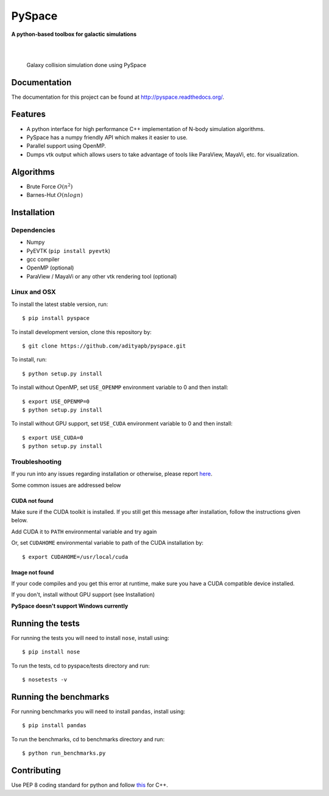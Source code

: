 =======
PySpace
=======

| **A python-based toolbox for galactic simulations**
|
| |Build Status| |Docs Status| |Coverage|
|

.. figure:: docs/source/screenshots/galaxy_collision.jpg
    :scale: 70 %

    Galaxy collision simulation done using PySpace

Documentation
=============

The documentation for this project can be found at `http://pyspace.readthedocs.org/ <http://pyspace.readthedocs.org/>`_.

Features
========

-  A python interface for high performance C++ implementation of N-body
   simulation algorithms.
-  PySpace has a numpy friendly API which makes it easier to use.
-  Parallel support using OpenMP.
-  Dumps vtk output which allows users to take advantage of tools like
   ParaView, MayaVi, etc. for visualization.

Algorithms
==========

-  Brute Force :math:`O(n^2)`
-  Barnes-Hut :math:`O(nlogn)`
 
Installation
============

Dependencies
------------

-  Numpy
-  PyEVTK (``pip install pyevtk``)
-  gcc compiler
-  OpenMP (optional)
-  ParaView / MayaVi or any other vtk rendering tool (optional)

Linux and OSX
-------------

To install the latest stable version, run::
    
    $ pip install pyspace

To install development version, clone this repository by:: 

    $ git clone https://github.com/adityapb/pyspace.git

To install, run::

    $ python setup.py install

To install without OpenMP, set ``USE_OPENMP`` environment variable
to 0 and then install::

    $ export USE_OPENMP=0 
    $ python setup.py install

To install without GPU support, set ``USE_CUDA`` environment variable
to 0 and then install::

    $ export USE_CUDA=0
    $ python setup.py install
    
Troubleshooting
---------------

If you run into any issues regarding installation or otherwise, please report
`here <https://github.com/adityapb/pyspace/issues>`_.

Some common issues are addressed below

CUDA not found
~~~~~~~~~~~~~~

Make sure if the CUDA toolkit is installed. If you still get this message after installation,
follow the instructions given below.

Add CUDA it to ``PATH`` environmental variable and try again

Or, set ``CUDAHOME`` environmental variable to path of the CUDA installation by::

    $ export CUDAHOME=/usr/local/cuda

Image not found
~~~~~~~~~~~~~~~

If your code compiles and you get this error at runtime, make sure you have a CUDA
compatible device installed.

If you don't, install without GPU support (see Installation)
    
**PySpace doesn't support Windows currently**

Running the tests
=================

For running the tests you will need to install ``nose``, install using::

    $ pip install nose

To run the tests, cd to pyspace/tests directory and run::
    
    $ nosetests -v

Running the benchmarks
======================

For running benchmarks you will need to install ``pandas``, install using::

    $ pip install pandas

To run the benchmarks, cd to benchmarks directory and run::

    $ python run_benchmarks.py

Contributing
============

Use PEP 8 coding standard for python and follow
`this <https://users.ece.cmu.edu/~eno/coding/CppCodingStandard.html>`__
for C++.

.. |Build Status| image:: https://travis-ci.org/adityapb/pyspace.svg?branch=master
   :target: https://travis-ci.org/adityapb/pyspace
   
.. |Docs Status| image:: https://readthedocs.org/projects/pyspace/badge/?version=stable
   :target: http://pyspace.readthedocs.org/en/stable/?badge=stable
   :alt: Documentation Status

.. |Coverage| image:: https://coveralls.io/repos/github/adityapb/pyspace/badge.svg?branch=master
   :target: https://coveralls.io/github/adityapb/pyspace?branch=master
